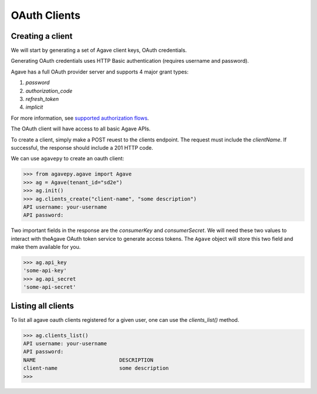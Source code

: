 #############
OAuth Clients
#############


Creating a client
#################

We will start by generating a set of Agave client keys, OAuth credentials.

Generating OAuth credentials uses HTTP Basic authentication 
(requires username and password).

Agave has a full OAuth provider server and supports 4 major grant types:

1. `password`
2. `authorization_code`
3. `refresh_token`
4. `implicit`

For more information, see `supported authorization flows <http://developer.agaveapi.co/#supported-authorization-flows>`_.

The OAuth client will have access to all basic Agave APIs.

To create a client, simply make a POST reuest to the clients endpoint. 
The request must include the `clientName`.
If successful, the response should include a 201 HTTP code.

We can use ``agavepy`` to create an oauth client:

.. code-block:: pycon

    >>> from agavepy.agave import Agave
    >>> ag = Agave(tenant_id="sd2e")
    >>> ag.init()
    >>> ag.clients_create("client-name", "some description")
    API username: your-username
    API password:


Two important fields in the response are the `consumerKey` and
`consumerSecret`.
We will need these two values to interact with theAgave OAuth token service to
generate access tokens.
The ``Agave`` object will store this two field and make them available for you.

.. code-block:: pycon

    >>> ag.api_key
    'some-api-key'
    >>> ag.api_secret
    'some-api-secret'


Listing all clients
###################

To list all agave oauth clients registered for a given user, one can use the
`clients_list()` method.

.. code-block:: pycon

    >>> ag.clients_list()
    API username: your-username
    API password:
    NAME                           DESCRIPTION
    client-name                    some description
    >>>
